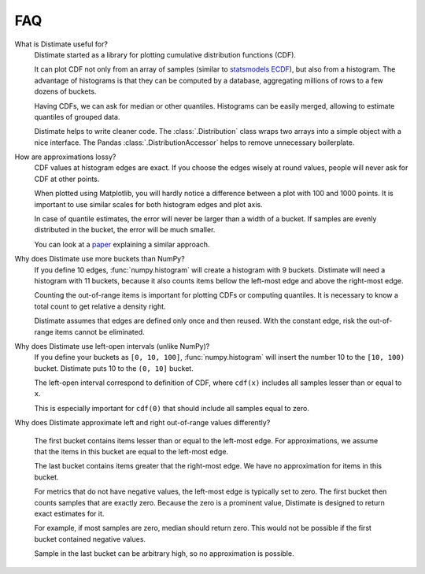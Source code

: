 
FAQ
===

What is Distimate useful for?
    Distimate started as a library
    for plotting cumulative distribution functions (CDF).

    It can plot CDF not only from an array of samples
    (similar to `statsmodels ECDF <https://www.statsmodels.org/stable/generated/statsmodels.distributions.empirical_distribution.ECDF.html>`_),
    but also from a histogram.
    The advantage of histograms is that they can be computed by a database,
    aggregating millions of rows to a few dozens of buckets.

    Having CDFs, we can ask for median or other quantiles.
    Histograms can be easily merged, allowing to estimate quantiles of grouped data.

    Distimate helps to write cleaner code.
    The :class:`.Distribution` class wraps two arrays into a simple object with a nice interface.
    The Pandas :class:`.DistributionAccessor` helps to remove unnecessary boilerplate.


How are approximations lossy?
    CDF values at histogram edges are exact.
    If you choose the edges wisely at round values, people will never ask for CDF at other points.

    When plotted using Matplotlib,
    you will hardly notice a difference between a plot with 100 and 1000 points.
    It is important to use similar scales for both histogram edges and plot axis.

    In case of quantile estimates, the error will never be larger than a width of a bucket.
    If samples are evenly distributed in the bucket, the error will be much smaller.

    You can look at a `paper <https://arxiv.org/abs/2001.06561>`_
    explaining a similar approach.


Why does Distimate use more buckets than NumPy?
    If you define 10 edges, :func:`numpy.histogram` will create a histogram with 9 buckets.
    Distimate will need a histogram with 11 buckets,
    because it also counts items bellow the left-most edge and above the right-most edge.

    Counting the out-of-range items is important for plotting CDFs or computing quantiles.
    It is necessary to know a total count to get relative a density right.

    Distimate assumes that edges are defined only once and then reused.
    With the constant edge, risk the out-of-range items cannot be eliminated.


Why does Distimate use left-open intervals (unlike NumPy)?
    If you define your buckets as ``[0, 10, 100]``,
    :func:`numpy.histogram` will insert the number 10 to the ``[10, 100)`` bucket.
    Distimate puts 10 to the ``(0, 10]`` bucket.

    The left-open interval correspond to definition of CDF,
    where ``cdf(x)`` includes all samples lesser than or equal to ``x``.

    This is especially important for ``cdf(0)``
    that should include all samples equal to zero.


Why does Distimate approximate left and right out-of-range values differently?

    The first bucket contains items lesser than or equal to the left-most edge.
    For approximations, we assume that the items in this bucket are equal to the left-most edge.

    The last bucket contains items greater that the right-most edge.
    We have no approximation for items in this bucket.

    For metrics that do not have negative values, the left-most edge is typically set to zero.
    The first bucket then counts samples that are exactly zero.
    Because the zero is a prominent value,
    Distimate is designed to return exact estimates for it.

    For example, if most samples are zero, median should return zero.
    This would not be possible if the first bucket contained negative values.

    Sample in the last bucket can be arbitrary high, so no approximation is possible.
